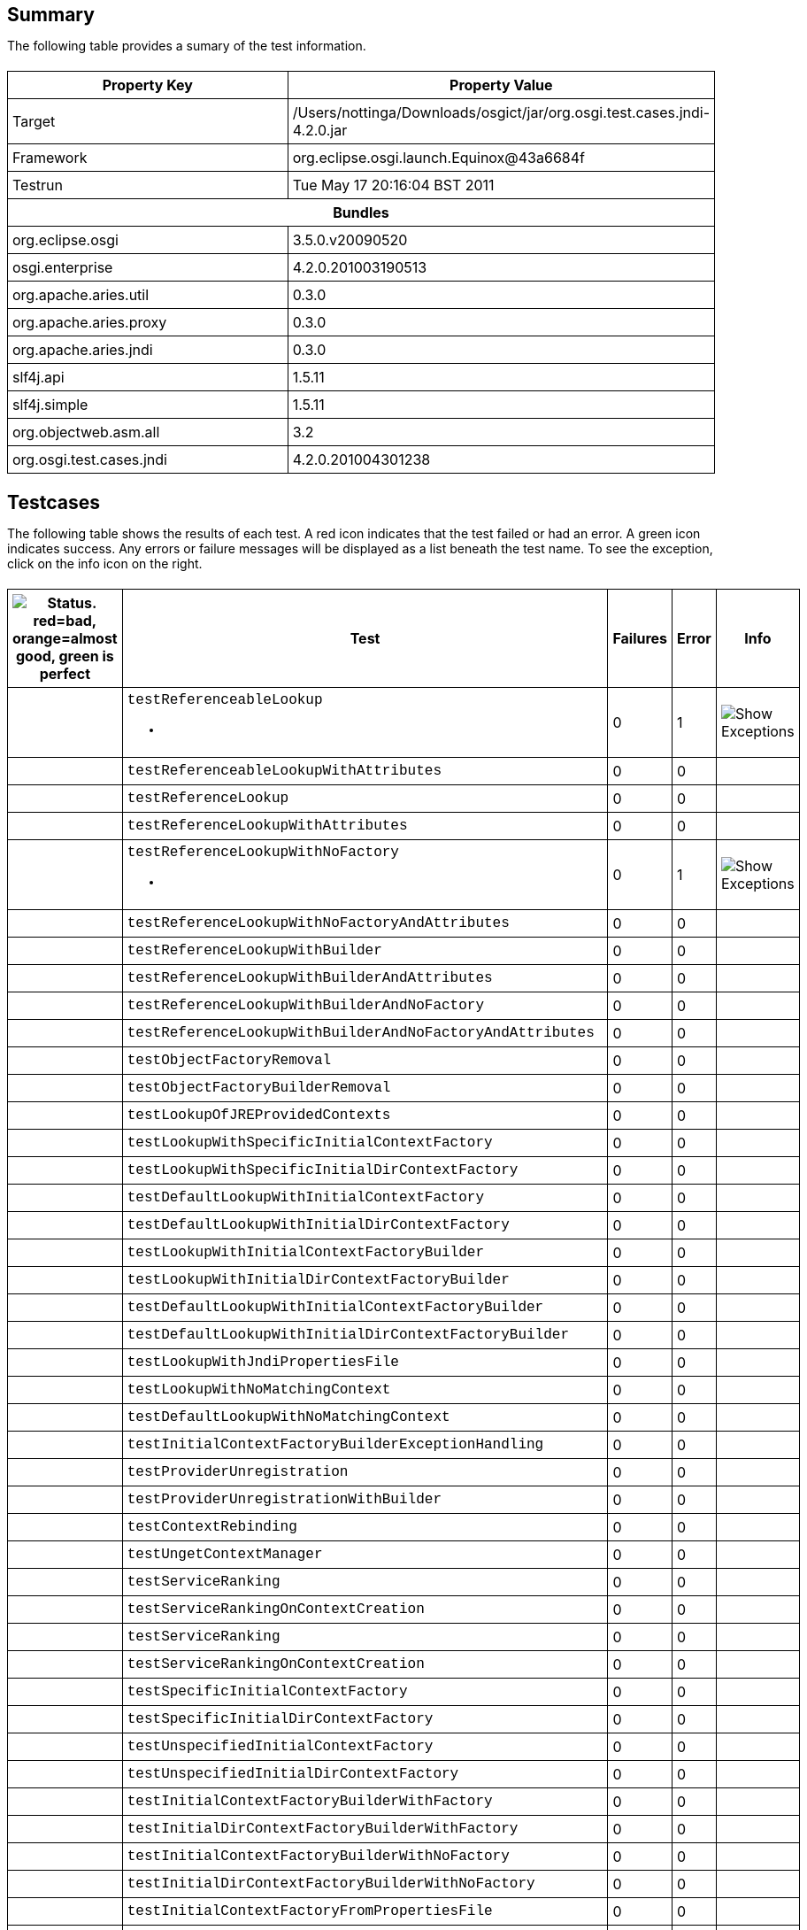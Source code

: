 ++++
<html>
<head>
<META http-equiv="Content-Type" content="text/html; charset=UTF-8">
<title>Test</title>
<link rel="stylesheet" href="http://www.osgi.org/www/osgi.css" type="text/css">
<style type="text/css">
					.code { font-family: Courier,
					sans-serif; }
					.error,.ok, .info,
					.warning {
					background-position: 4 4;
					background-repeat:no-repeat;
					width:10px; }
					.ok {
					background-image:url("http://www.osgi.org/www/greenball.png"); }
					.warning {
					background-image:url("http://www.osgi.org/www/orangeball.png"); }
					.error {
					background-image:url("http://www.osgi.org/www/redball.png"); }
					.info {
					background-image:url("http://www.osgi.org/www/info.png"); }
					.class { padding-top:20px; padding-bottom: 10px; font-size:12;
					font-weight:bold; }

					h2 { margin-top : 20px; margin-bottom:10px; }
					table, th, td { border: 1px solid black; padding:5px; }
					table {
					border-collapse:collapse; width:100%; margin-top:20px;}
					th { height:20px; }
					}
				</style>
<script language="javascript">
					function toggle(name) {
					var el =
					document.getElementById(name);
					if ( el.style.display != 'none' ) {
					el.style.display = 'none';
					}
					else {
					el.style.display = '';
					}
					}
				</script>
</head>
<body style="width:800px">
<h2>Summary</h2>
<p>The following table provides a sumary of the test information.</p>
<table>
<tr>
<th>Property Key</th><th>Property Value</th>
</tr>
<tr>
<td width="50%">Target</td><td>/Users/nottinga/Downloads/osgict/jar/org.osgi.test.cases.jndi-4.2.0.jar</td>
</tr>
<tr>
<td width="50%">Framework</td><td>org.eclipse.osgi.launch.Equinox@43a6684f</td>
</tr>
<tr>
<td width="50%">Testrun</td><td>Tue May 17 20:16:04 BST 2011</td>
</tr>
<tr>
<th colspan="2">Bundles</th>
</tr>
<tr>
<td>org.eclipse.osgi</td><td>3.5.0.v20090520</td>
</tr>
<tr>
<td>osgi.enterprise</td><td>4.2.0.201003190513</td>
</tr>
<tr>
<td>org.apache.aries.util</td><td>0.3.0</td>
</tr>
<tr>
<td>org.apache.aries.proxy</td><td>0.3.0</td>
</tr>
<tr>
<td>org.apache.aries.jndi</td><td>0.3.0</td>
</tr>
<tr>
<td>slf4j.api</td><td>1.5.11</td>
</tr>
<tr>
<td>slf4j.simple</td><td>1.5.11</td>
</tr>
<tr>
<td>org.objectweb.asm.all</td><td>3.2</td>
</tr>
<tr>
<td>org.osgi.test.cases.jndi</td><td>4.2.0.201004301238</td>
</tr>
</table>
<h2>Testcases</h2>
<p>The following table shows the results of each test. A red icon indicates that the
					test failed or had an error. A green icon
					indicates success. Any errors or failure messages
					will be displayed as a list beneath the test name. To see the
					exception, click on the info icon on the right.</p>
<table width="100%">
<tr>
<th width="15px"><img src="http://www.osgi.org/www/colorball.png" title="Status. red=bad, orange=almost good, green is perfect"></th><th>Test</th><th>Failures</th><th>Error</th><th>Info</th>
</tr>
<tr>
<td width="15px" class="
                                        warning
                                    "></td><td class="code">testReferenceableLookup<ul>
<li></li>
</ul>
<pre id="testReferenceableLookup" style="display:none">
<div class="code">

javax.naming.NamingException: Unable to retrieve reference
	at org.osgi.test.cases.jndi.provider.CTContext.lookup(CTContext.java:176)
	at org.osgi.test.cases.jndi.provider.CTContext.lookup(CTContext.java:159)
	at org.apache.aries.jndi.DelegateContext.lookup(DelegateContext.java:161)
	at javax.naming.InitialContext.lookup(InitialContext.java:392)
	at org.osgi.test.cases.jndi.tests.TestObjectFactory.testReferenceableLookup(TestObjectFactory.java:62)
	at sun.reflect.NativeMethodAccessorImpl.invoke0(Native Method)
	at sun.reflect.NativeMethodAccessorImpl.invoke(NativeMethodAccessorImpl.java:39)
	at sun.reflect.DelegatingMethodAccessorImpl.invoke(DelegatingMethodAccessorImpl.java:25)
	at java.lang.reflect.Method.invoke(Method.java:597)
	at junit.framework.TestCase.runTest(TestCase.java:164)
	at junit.framework.TestCase.runBare(TestCase.java:130)
	at junit.framework.TestResult$1.protect(TestResult.java:106)
	at junit.framework.TestResult.runProtected(TestResult.java:124)
	at junit.framework.TestResult.run(TestResult.java:109)
	at junit.framework.TestCase.run(TestCase.java:120)
	at junit.framework.TestSuite.runTest(TestSuite.java:230)
	at junit.framework.TestSuite.run(TestSuite.java:225)
	at junit.framework.TestSuite.runTest(TestSuite.java:230)
	at junit.framework.TestSuite.run(TestSuite.java:225)
	at aQute.junit.runtime.Target.doTesting(Target.java:234)
	at aQute.junit.runtime.Target.run(Target.java:57)
	at aQute.junit.runtime.Target.main(Target.java:37)

 </div>
</pre>
</td><td>0</td><td>1</td><td><img src="http://www.osgi.org/www/info.png" onclick="toggle('testReferenceableLookup')" title="Show Exceptions"></td>
</tr>
<tr>
<td width="15px" class="
                                        ok
                                    "></td><td class="code">testReferenceableLookupWithAttributes</td><td>0</td><td>0</td><td></td>
</tr>
<tr>
<td width="15px" class="
                                        ok
                                    "></td><td class="code">testReferenceLookup</td><td>0</td><td>0</td><td></td>
</tr>
<tr>
<td width="15px" class="
                                        ok
                                    "></td><td class="code">testReferenceLookupWithAttributes</td><td>0</td><td>0</td><td></td>
</tr>
<tr>
<td width="15px" class="
                                        warning
                                    "></td><td class="code">testReferenceLookupWithNoFactory<ul>
<li></li>
</ul>
<pre id="testReferenceLookupWithNoFactory" style="display:none">
<div class="code">

javax.naming.NamingException: Unable to retrieve reference
	at org.osgi.test.cases.jndi.provider.CTContext.lookup(CTContext.java:176)
	at org.osgi.test.cases.jndi.provider.CTContext.lookup(CTContext.java:159)
	at org.apache.aries.jndi.DelegateContext.lookup(DelegateContext.java:161)
	at javax.naming.InitialContext.lookup(InitialContext.java:392)
	at org.osgi.test.cases.jndi.tests.TestObjectFactory.testReferenceLookupWithNoFactory(TestObjectFactory.java:166)
	at sun.reflect.NativeMethodAccessorImpl.invoke0(Native Method)
	at sun.reflect.NativeMethodAccessorImpl.invoke(NativeMethodAccessorImpl.java:39)
	at sun.reflect.DelegatingMethodAccessorImpl.invoke(DelegatingMethodAccessorImpl.java:25)
	at java.lang.reflect.Method.invoke(Method.java:597)
	at junit.framework.TestCase.runTest(TestCase.java:164)
	at junit.framework.TestCase.runBare(TestCase.java:130)
	at junit.framework.TestResult$1.protect(TestResult.java:106)
	at junit.framework.TestResult.runProtected(TestResult.java:124)
	at junit.framework.TestResult.run(TestResult.java:109)
	at junit.framework.TestCase.run(TestCase.java:120)
	at junit.framework.TestSuite.runTest(TestSuite.java:230)
	at junit.framework.TestSuite.run(TestSuite.java:225)
	at junit.framework.TestSuite.runTest(TestSuite.java:230)
	at junit.framework.TestSuite.run(TestSuite.java:225)
	at aQute.junit.runtime.Target.doTesting(Target.java:234)
	at aQute.junit.runtime.Target.run(Target.java:57)
	at aQute.junit.runtime.Target.main(Target.java:37)

 </div>
</pre>
</td><td>0</td><td>1</td><td><img src="http://www.osgi.org/www/info.png" onclick="toggle('testReferenceLookupWithNoFactory')" title="Show Exceptions"></td>
</tr>
<tr>
<td width="15px" class="
                                        ok
                                    "></td><td class="code">testReferenceLookupWithNoFactoryAndAttributes</td><td>0</td><td>0</td><td></td>
</tr>
<tr>
<td width="15px" class="
                                        ok
                                    "></td><td class="code">testReferenceLookupWithBuilder</td><td>0</td><td>0</td><td></td>
</tr>
<tr>
<td width="15px" class="
                                        ok
                                    "></td><td class="code">testReferenceLookupWithBuilderAndAttributes</td><td>0</td><td>0</td><td></td>
</tr>
<tr>
<td width="15px" class="
                                        ok
                                    "></td><td class="code">testReferenceLookupWithBuilderAndNoFactory</td><td>0</td><td>0</td><td></td>
</tr>
<tr>
<td width="15px" class="
                                        ok
                                    "></td><td class="code">testReferenceLookupWithBuilderAndNoFactoryAndAttributes</td><td>0</td><td>0</td><td></td>
</tr>
<tr>
<td width="15px" class="
                                        ok
                                    "></td><td class="code">testObjectFactoryRemoval</td><td>0</td><td>0</td><td></td>
</tr>
<tr>
<td width="15px" class="
                                        ok
                                    "></td><td class="code">testObjectFactoryBuilderRemoval</td><td>0</td><td>0</td><td></td>
</tr>
<tr>
<td width="15px" class="
                                        ok
                                    "></td><td class="code">testLookupOfJREProvidedContexts</td><td>0</td><td>0</td><td></td>
</tr>
<tr>
<td width="15px" class="
                                        ok
                                    "></td><td class="code">testLookupWithSpecificInitialContextFactory</td><td>0</td><td>0</td><td></td>
</tr>
<tr>
<td width="15px" class="
                                        ok
                                    "></td><td class="code">testLookupWithSpecificInitialDirContextFactory</td><td>0</td><td>0</td><td></td>
</tr>
<tr>
<td width="15px" class="
                                        ok
                                    "></td><td class="code">testDefaultLookupWithInitialContextFactory</td><td>0</td><td>0</td><td></td>
</tr>
<tr>
<td width="15px" class="
                                        ok
                                    "></td><td class="code">testDefaultLookupWithInitialDirContextFactory</td><td>0</td><td>0</td><td></td>
</tr>
<tr>
<td width="15px" class="
                                        ok
                                    "></td><td class="code">testLookupWithInitialContextFactoryBuilder</td><td>0</td><td>0</td><td></td>
</tr>
<tr>
<td width="15px" class="
                                        ok
                                    "></td><td class="code">testLookupWithInitialDirContextFactoryBuilder</td><td>0</td><td>0</td><td></td>
</tr>
<tr>
<td width="15px" class="
                                        ok
                                    "></td><td class="code">testDefaultLookupWithInitialContextFactoryBuilder</td><td>0</td><td>0</td><td></td>
</tr>
<tr>
<td width="15px" class="
                                        ok
                                    "></td><td class="code">testDefaultLookupWithInitialDirContextFactoryBuilder</td><td>0</td><td>0</td><td></td>
</tr>
<tr>
<td width="15px" class="
                                        ok
                                    "></td><td class="code">testLookupWithJndiPropertiesFile</td><td>0</td><td>0</td><td></td>
</tr>
<tr>
<td width="15px" class="
                                        ok
                                    "></td><td class="code">testLookupWithNoMatchingContext</td><td>0</td><td>0</td><td></td>
</tr>
<tr>
<td width="15px" class="
                                        ok
                                    "></td><td class="code">testDefaultLookupWithNoMatchingContext</td><td>0</td><td>0</td><td></td>
</tr>
<tr>
<td width="15px" class="
                                        ok
                                    "></td><td class="code">testInitialContextFactoryBuilderExceptionHandling</td><td>0</td><td>0</td><td></td>
</tr>
<tr>
<td width="15px" class="
                                        ok
                                    "></td><td class="code">testProviderUnregistration</td><td>0</td><td>0</td><td></td>
</tr>
<tr>
<td width="15px" class="
                                        ok
                                    "></td><td class="code">testProviderUnregistrationWithBuilder</td><td>0</td><td>0</td><td></td>
</tr>
<tr>
<td width="15px" class="
                                        ok
                                    "></td><td class="code">testContextRebinding</td><td>0</td><td>0</td><td></td>
</tr>
<tr>
<td width="15px" class="
                                        ok
                                    "></td><td class="code">testUngetContextManager</td><td>0</td><td>0</td><td></td>
</tr>
<tr>
<td width="15px" class="
                                        ok
                                    "></td><td class="code">testServiceRanking</td><td>0</td><td>0</td><td></td>
</tr>
<tr>
<td width="15px" class="
                                        ok
                                    "></td><td class="code">testServiceRankingOnContextCreation</td><td>0</td><td>0</td><td></td>
</tr>
<tr>
<td width="15px" class="
                                        ok
                                    "></td><td class="code">testServiceRanking</td><td>0</td><td>0</td><td></td>
</tr>
<tr>
<td width="15px" class="
                                        ok
                                    "></td><td class="code">testServiceRankingOnContextCreation</td><td>0</td><td>0</td><td></td>
</tr>
<tr>
<td width="15px" class="
                                        ok
                                    "></td><td class="code">testSpecificInitialContextFactory</td><td>0</td><td>0</td><td></td>
</tr>
<tr>
<td width="15px" class="
                                        ok
                                    "></td><td class="code">testSpecificInitialDirContextFactory</td><td>0</td><td>0</td><td></td>
</tr>
<tr>
<td width="15px" class="
                                        ok
                                    "></td><td class="code">testUnspecifiedInitialContextFactory</td><td>0</td><td>0</td><td></td>
</tr>
<tr>
<td width="15px" class="
                                        ok
                                    "></td><td class="code">testUnspecifiedInitialDirContextFactory</td><td>0</td><td>0</td><td></td>
</tr>
<tr>
<td width="15px" class="
                                        ok
                                    "></td><td class="code">testInitialContextFactoryBuilderWithFactory</td><td>0</td><td>0</td><td></td>
</tr>
<tr>
<td width="15px" class="
                                        ok
                                    "></td><td class="code">testInitialDirContextFactoryBuilderWithFactory</td><td>0</td><td>0</td><td></td>
</tr>
<tr>
<td width="15px" class="
                                        ok
                                    "></td><td class="code">testInitialContextFactoryBuilderWithNoFactory</td><td>0</td><td>0</td><td></td>
</tr>
<tr>
<td width="15px" class="
                                        ok
                                    "></td><td class="code">testInitialDirContextFactoryBuilderWithNoFactory</td><td>0</td><td>0</td><td></td>
</tr>
<tr>
<td width="15px" class="
                                        ok
                                    "></td><td class="code">testInitialContextFactoryFromPropertiesFile</td><td>0</td><td>0</td><td></td>
</tr>
<tr>
<td width="15px" class="
                                        ok
                                    "></td><td class="code">testInitialContextFactoryRemoval</td><td>0</td><td>0</td><td></td>
</tr>
<tr>
<td width="15px" class="
                                        ok
                                    "></td><td class="code">testInitialContextFactoryBuilderRemoval</td><td>0</td><td>0</td><td></td>
</tr>
<tr>
<td width="15px" class="
                                        ok
                                    "></td><td class="code">testNoInitialContextFound</td><td>0</td><td>0</td><td></td>
</tr>
<tr>
<td width="15px" class="
                                        ok
                                    "></td><td class="code">testURLContextFactoryRegistration</td><td>0</td><td>0</td><td></td>
</tr>
<tr>
<td width="15px" class="
                                        ok
                                    "></td><td class="code">testURLContextFactoryRemoval</td><td>0</td><td>0</td><td></td>
</tr>
<tr>
<td width="15px" class="
                                        ok
                                    "></td><td class="code">testGetObjectInstanceWithReferenceable</td><td>0</td><td>0</td><td></td>
</tr>
<tr>
<td width="15px" class="
                                        ok
                                    "></td><td class="code">testGetObjectInstanceWithReferencableAndAttributes</td><td>0</td><td>0</td><td></td>
</tr>
<tr>
<td width="15px" class="
                                        ok
                                    "></td><td class="code">testGetObjectInstanceWithNoReference</td><td>0</td><td>0</td><td></td>
</tr>
<tr>
<td width="15px" class="
                                        ok
                                    "></td><td class="code">testGetObjectInstanceWithNoReferenceAndAttributes</td><td>0</td><td>0</td><td></td>
</tr>
<tr>
<td width="15px" class="
                                        ok
                                    "></td><td class="code">testGetObjectInstanceWithFactoryName</td><td>0</td><td>0</td><td></td>
</tr>
<tr>
<td width="15px" class="
                                        ok
                                    "></td><td class="code">testGetObjectInstanceWithFactoryNameAndAttributes</td><td>0</td><td>0</td><td></td>
</tr>
<tr>
<td width="15px" class="
                                        ok
                                    "></td><td class="code">testGetObjectInstanceWithNoFactoryName</td><td>0</td><td>0</td><td></td>
</tr>
<tr>
<td width="15px" class="
                                        ok
                                    "></td><td class="code">testGetObjectInstanceWithNoFactoryNameAndAttributes</td><td>0</td><td>0</td><td></td>
</tr>
<tr>
<td width="15px" class="
                                        warning
                                    "></td><td class="code">testGetObjectInstanceWithNoFactoryNameAndURL<ul>
<li></li>
</ul>
<pre id="testGetObjectInstanceWithNoFactoryNameAndURL" style="display:none">
<div class="code">

javax.naming.NamingException: Unable to retrieve reference
	at org.osgi.test.cases.jndi.provider.CTContext.lookup(CTContext.java:176)
	at org.osgi.test.cases.jndi.provider.CTContext.lookup(CTContext.java:159)
	at org.osgi.test.cases.jndi.provider.ct.ctURLContext.lookup(ctURLContext.java:147)
	at org.osgi.test.cases.jndi.provider.ct.ctURLContextFactory.getObjectInstance(ctURLContextFactory.java:41)
	at org.apache.aries.jndi.ObjectFactoryHelper.getObjectInstanceUsingRefAddress(ObjectFactoryHelper.java:166)
	at org.apache.aries.jndi.ObjectFactoryHelper.doGetObjectInstance(ObjectFactoryHelper.java:83)
	at org.apache.aries.jndi.ObjectFactoryHelper.access$000(ObjectFactoryHelper.java:40)
	at org.apache.aries.jndi.ObjectFactoryHelper$1.run(ObjectFactoryHelper.java:56)
	at java.security.AccessController.doPrivileged(Native Method)
	at org.apache.aries.jndi.Utils.doPrivileged(Utils.java:146)
	at org.apache.aries.jndi.ObjectFactoryHelper.getObjectInstance(ObjectFactoryHelper.java:54)
	at org.apache.aries.jndi.ProviderAdminService.getObjectInstance(ProviderAdminService.java:45)
	at org.osgi.test.cases.jndi.tests.TestJNDIProviderAdmin.testGetObjectInstanceWithNoFactoryNameAndURL(TestJNDIProviderAdmin.java:209)
	at sun.reflect.NativeMethodAccessorImpl.invoke0(Native Method)
	at sun.reflect.NativeMethodAccessorImpl.invoke(NativeMethodAccessorImpl.java:39)
	at sun.reflect.DelegatingMethodAccessorImpl.invoke(DelegatingMethodAccessorImpl.java:25)
	at java.lang.reflect.Method.invoke(Method.java:597)
	at junit.framework.TestCase.runTest(TestCase.java:164)
	at junit.framework.TestCase.runBare(TestCase.java:130)
	at junit.framework.TestResult$1.protect(TestResult.java:106)
	at junit.framework.TestResult.runProtected(TestResult.java:124)
	at junit.framework.TestResult.run(TestResult.java:109)
	at junit.framework.TestCase.run(TestCase.java:120)
	at junit.framework.TestSuite.runTest(TestSuite.java:230)
	at junit.framework.TestSuite.run(TestSuite.java:225)
	at junit.framework.TestSuite.runTest(TestSuite.java:230)
	at junit.framework.TestSuite.run(TestSuite.java:225)
	at aQute.junit.runtime.Target.doTesting(Target.java:234)
	at aQute.junit.runtime.Target.run(Target.java:57)
	at aQute.junit.runtime.Target.main(Target.java:37)

 </div>
</pre>
</td><td>0</td><td>1</td><td><img src="http://www.osgi.org/www/info.png" onclick="toggle('testGetObjectInstanceWithNoFactoryNameAndURL')" title="Show Exceptions"></td>
</tr>
<tr>
<td width="15px" class="
                                        ok
                                    "></td><td class="code">testGetObjectInstanceWithBuilder</td><td>0</td><td>0</td><td></td>
</tr>
<tr>
<td width="15px" class="
                                        ok
                                    "></td><td class="code">testGetObjectInstanceWithBuilderAndAttributes</td><td>0</td><td>0</td><td></td>
</tr>
<tr>
<td width="15px" class="
                                        ok
                                    "></td><td class="code">testGetObjectInstanceWithMissingFactory</td><td>0</td><td>0</td><td></td>
</tr>
<tr>
<td width="15px" class="
                                        ok
                                    "></td><td class="code">testGetObjectInstanceWithMissingFactoryAndAttributes</td><td>0</td><td>0</td><td></td>
</tr>
<tr>
<td width="15px" class="
                                        ok
                                    "></td><td class="code">testGetObjectInstanceWithAttributesAndNoDirObjectFactory</td><td>0</td><td>0</td><td></td>
</tr>
<tr>
<td width="15px" class="
                                        ok
                                    "></td><td class="code">testSignature</td><td>0</td><td>0</td><td></td>
</tr>
<tr>
<td width="15px" class="
                                        ok
                                    "></td><td class="code">testServiceLookup</td><td>0</td><td>0</td><td></td>
</tr>
<tr>
<td width="15px" class="
                                        ok
                                    "></td><td class="code">testServiceLookupWithRebinding</td><td>0</td><td>0</td><td></td>
</tr>
<tr>
<td width="15px" class="
                                        ok
                                    "></td><td class="code">testServiceLookupWithoutRebinding</td><td>0</td><td>0</td><td></td>
</tr>
<tr>
<td width="15px" class="
                                        ok
                                    "></td><td class="code">testMultipleServiceLookupWithListBindings</td><td>0</td><td>0</td><td></td>
</tr>
<tr>
<td width="15px" class="
                                        ok
                                    "></td><td class="code">testMultipleServiceLookupWithList</td><td>0</td><td>0</td><td></td>
</tr>
<tr>
<td width="15px" class="
                                        ok
                                    "></td><td class="code">testMultipleServiceLookupWithRebinding</td><td>0</td><td>0</td><td></td>
</tr>
<tr>
<td width="15px" class="
                                        ok
                                    "></td><td class="code">testBundleContextLookup</td><td>0</td><td>0</td><td></td>
</tr>
<tr>
<td width="15px" class="
                                        ok
                                    "></td><td class="code">testServiceNameProperty</td><td>0</td><td>0</td><td></td>
</tr>
</table>
<br>
<h2>Coverage</h2>
<p>The following table provides a sumary of the coverage based on static analysis.
					A red icon indicates the method is never referred. An orange icon indicates there is
					only one method referring to the method and a green icon indicates there are 2 or more
					references. The references are shown by clicking on the info icon. This table is based on static analysis so it is not possible to see
					how often the method is called and with what parameters.</p>
<table width="100%">
<tr>
<th width="15px"></th><th>org.osgi.service.jndi.JNDIContextManager</th><th></th><th></th>
</tr>
<tr>
<td width="15px" class="
													ok
												"></td><td class="code">Context JNDIContextManager.newInitialContext()<div class="code" style="display:none;margin:4;padding:8; background-color: #FFFFCC;" id="Context JNDIContextManager.newInitialContext()" title="Callers">void TestJNDIContextManager.testDefaultLookupWithInitialContextFactory()<br>void TestJNDIContextManager.testDefaultLookupWithInitialContextFactoryBuilder()<br>void TestJNDIContextManager.testLookupWithJndiPropertiesFile()<br>void TestJNDIContextManager.testDefaultLookupWithNoMatchingContext()<br>void TestJNDIContextManager.testInitialContextFactoryBuilderExceptionHandling()<br>void TestJNDIContextManager.testServiceRanking()<br>void TestJNDIContextManager.testServiceRankingOnContextCreation()<br>
</div>
</td><td>7</td><td><img src="http://www.osgi.org/www/info.png" onclick="toggle('Context JNDIContextManager.newInitialContext()')" title="Show/Hide Callers"></td>
</tr>
<tr>
<td width="15px" class="
													ok
												"></td><td class="code">Context JNDIContextManager.newInitialContext(Map)<div class="code" style="display:none;margin:4;padding:8; background-color: #FFFFCC;" id="Context JNDIContextManager.newInitialContext(Map)" title="Callers">void TestJNDIProviderAdmin.testGetObjectInstanceWithNoFactoryNameAndURL()<br>void TestJNDIContextManager.testLookupOfJREProvidedContexts()<br>void TestJNDIContextManager.testLookupWithSpecificInitialContextFactory()<br>void TestJNDIContextManager.testLookupWithInitialContextFactoryBuilder()<br>void TestJNDIContextManager.testLookupWithNoMatchingContext()<br>void TestJNDIContextManager.testProviderUnregistration()<br>void TestJNDIContextManager.testProviderUnregistrationWithBuilder()<br>void TestJNDIContextManager.testContextRebinding()<br>void TestJNDIContextManager.testUngetContextManager()<br>
</div>
</td><td>9</td><td><img src="http://www.osgi.org/www/info.png" onclick="toggle('Context JNDIContextManager.newInitialContext(Map)')" title="Show/Hide Callers"></td>
</tr>
<tr>
<td width="15px" class="
													ok
												"></td><td class="code">DirContext JNDIContextManager.newInitialDirContext()<div class="code" style="display:none;margin:4;padding:8; background-color: #FFFFCC;" id="DirContext JNDIContextManager.newInitialDirContext()" title="Callers">void TestJNDIContextManager.testDefaultLookupWithInitialDirContextFactory()<br>void TestJNDIContextManager.testDefaultLookupWithInitialDirContextFactoryBuilder()<br>
</div>
</td><td>2</td><td><img src="http://www.osgi.org/www/info.png" onclick="toggle('DirContext JNDIContextManager.newInitialDirContext()')" title="Show/Hide Callers"></td>
</tr>
<tr>
<td width="15px" class="
													ok
												"></td><td class="code">DirContext JNDIContextManager.newInitialDirContext(Map)<div class="code" style="display:none;margin:4;padding:8; background-color: #FFFFCC;" id="DirContext JNDIContextManager.newInitialDirContext(Map)" title="Callers">void TestJNDIContextManager.testLookupWithSpecificInitialDirContextFactory()<br>void TestJNDIContextManager.testLookupWithInitialDirContextFactoryBuilder()<br>
</div>
</td><td>2</td><td><img src="http://www.osgi.org/www/info.png" onclick="toggle('DirContext JNDIContextManager.newInitialDirContext(Map)')" title="Show/Hide Callers"></td>
</tr>
<tr>
<th width="15px"></th><th>org.osgi.service.jndi.JNDIProviderAdmin</th><th></th><th></th>
</tr>
<tr>
<td width="15px" class="
													ok
												"></td><td class="code">Object JNDIProviderAdmin.getObjectInstance(Object,Name,Context,Map)<div class="code" style="display:none;margin:4;padding:8; background-color: #FFFFCC;" id="Object JNDIProviderAdmin.getObjectInstance(Object,Name,Context,Map)" title="Callers">void TestJNDIProviderAdmin.testGetObjectInstanceWithReferenceable()<br>void TestJNDIProviderAdmin.testGetObjectInstanceWithNoReference()<br>void TestJNDIProviderAdmin.testGetObjectInstanceWithFactoryName()<br>void TestJNDIProviderAdmin.testGetObjectInstanceWithNoFactoryName()<br>void TestJNDIProviderAdmin.testGetObjectInstanceWithNoFactoryNameAndURL()<br>void TestJNDIProviderAdmin.testGetObjectInstanceWithBuilder()<br>void TestJNDIProviderAdmin.testGetObjectInstanceWithMissingFactory()<br>
</div>
</td><td>7</td><td><img src="http://www.osgi.org/www/info.png" onclick="toggle('Object JNDIProviderAdmin.getObjectInstance(Object,Name,Context,Map)')" title="Show/Hide Callers"></td>
</tr>
<tr>
<td width="15px" class="
													ok
												"></td><td class="code">Object JNDIProviderAdmin.getObjectInstance(Object,Name,Context,Map,Attributes)<div class="code" style="display:none;margin:4;padding:8; background-color: #FFFFCC;" id="Object JNDIProviderAdmin.getObjectInstance(Object,Name,Context,Map,Attributes)" title="Callers">void TestJNDIProviderAdmin.testGetObjectInstanceWithReferencableAndAttributes()<br>void TestJNDIProviderAdmin.testGetObjectInstanceWithNoReferenceAndAttributes()<br>void TestJNDIProviderAdmin.testGetObjectInstanceWithFactoryNameAndAttributes()<br>void TestJNDIProviderAdmin.testGetObjectInstanceWithNoFactoryNameAndAttributes()<br>void TestJNDIProviderAdmin.testGetObjectInstanceWithBuilderAndAttributes()<br>void TestJNDIProviderAdmin.testGetObjectInstanceWithMissingFactoryAndAttributes()<br>void TestJNDIProviderAdmin.testGetObjectInstanceWithAttributesAndNoDirObjectFactory()<br>
</div>
</td><td>7</td><td><img src="http://www.osgi.org/www/info.png" onclick="toggle('Object JNDIProviderAdmin.getObjectInstance(Object,Name,Context,Map,Attributes)')" title="Show/Hide Callers"></td>
</tr>
</table>
</body>
</html>
++++
